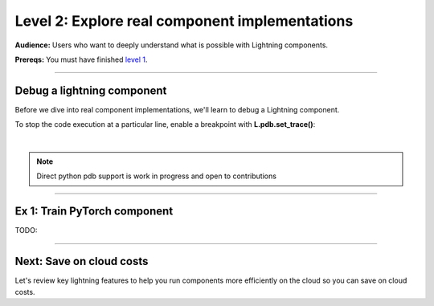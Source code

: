 ###############################################
Level 2: Explore real component implementations
###############################################
**Audience:** Users who want to deeply understand what is possible with Lightning components.

**Prereqs:** You must have finished `level 1 <../basic/build_a_lightning_component.html>`_.

----

***************************
Debug a lightning component
***************************
Before we dive into real component implementations, we'll learn to debug a Lightning component.

To stop the code execution at a particular line, enable a breakpoint
with **L.pdb.set_trace()**:

.. lit_tabs::
   :descriptions: Toy app; Add a breakpoint. When the program runs, it will stop at this line.
   :code_files: ./scripts/toy_app_1_component.py; ./scripts/toy_app_1_component_pdb.py
   :highlights: ; 7
   :app_id: abc123
   :tab_rows: 3
   :height: 350px

|

.. note:: 

   Direct python pdb support is work in progress and open to contributions

----

*****************************
Ex 1: Train PyTorch component
*****************************
TODO:


----

*************************
Next: Save on cloud costs
*************************
Let's review key lightning features to help you run components more efficiently on the cloud
so you can save on cloud costs.

.. raw:: html

    <div class="display-card-container">
        <div class="row">

.. Add callout items below this line

.. displayitem::
   :header: Level 3: Save money on cloud costs
   :description: Explore key Lightning features that save you cloud costs and improve performance.
   :button_link: save_money_on_cloud_costs.html
   :col_css: col-md-12
   :height: 150
   :tag: 10 minutes

.. raw:: html

        </div>
    </div>
